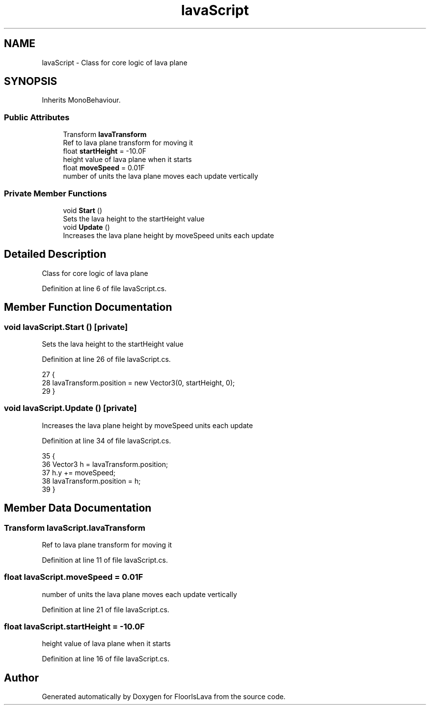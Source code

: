 .TH "lavaScript" 3 "Wed Nov 25 2020" "Version 1.0" "FloorIsLava" \" -*- nroff -*-
.ad l
.nh
.SH NAME
lavaScript \- Class for core logic of lava plane  

.SH SYNOPSIS
.br
.PP
.PP
Inherits MonoBehaviour\&.
.SS "Public Attributes"

.in +1c
.ti -1c
.RI "Transform \fBlavaTransform\fP"
.br
.RI "Ref to lava plane transform for moving it "
.ti -1c
.RI "float \fBstartHeight\fP = \-10\&.0F"
.br
.RI "height value of lava plane when it starts "
.ti -1c
.RI "float \fBmoveSpeed\fP = 0\&.01F"
.br
.RI "number of units the lava plane moves each update vertically "
.in -1c
.SS "Private Member Functions"

.in +1c
.ti -1c
.RI "void \fBStart\fP ()"
.br
.RI "Sets the lava height to the startHeight value "
.ti -1c
.RI "void \fBUpdate\fP ()"
.br
.RI "Increases the lava plane height by moveSpeed units each update "
.in -1c
.SH "Detailed Description"
.PP 
Class for core logic of lava plane 


.PP
Definition at line 6 of file lavaScript\&.cs\&.
.SH "Member Function Documentation"
.PP 
.SS "void lavaScript\&.Start ()\fC [private]\fP"

.PP
Sets the lava height to the startHeight value 
.PP
Definition at line 26 of file lavaScript\&.cs\&.
.PP
.nf
27     {
28         lavaTransform\&.position = new Vector3(0, startHeight, 0);
29     }
.fi
.SS "void lavaScript\&.Update ()\fC [private]\fP"

.PP
Increases the lava plane height by moveSpeed units each update 
.PP
Definition at line 34 of file lavaScript\&.cs\&.
.PP
.nf
35     {
36         Vector3 h = lavaTransform\&.position;
37         h\&.y += moveSpeed;
38         lavaTransform\&.position = h;
39     }
.fi
.SH "Member Data Documentation"
.PP 
.SS "Transform lavaScript\&.lavaTransform"

.PP
Ref to lava plane transform for moving it 
.PP
Definition at line 11 of file lavaScript\&.cs\&.
.SS "float lavaScript\&.moveSpeed = 0\&.01F"

.PP
number of units the lava plane moves each update vertically 
.PP
Definition at line 21 of file lavaScript\&.cs\&.
.SS "float lavaScript\&.startHeight = \-10\&.0F"

.PP
height value of lava plane when it starts 
.PP
Definition at line 16 of file lavaScript\&.cs\&.

.SH "Author"
.PP 
Generated automatically by Doxygen for FloorIsLava from the source code\&.
